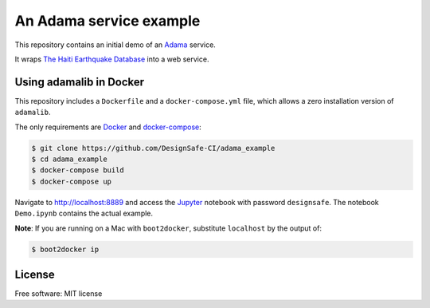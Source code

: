 ==========================
 An Adama service example
==========================


This repository contains an initial demo of an Adama_ service.

It wraps `The Haiti Earthquake Database`_ into a web service.


.. _The Haiti Earthquake Database: https://nees.org/dataview/spreadsheet/haiti


Using adamalib in Docker
========================

This repository includes a ``Dockerfile`` and a ``docker-compose.yml``
file, which allows a zero installation version of ``adamalib``.

The only requirements are Docker_ and `docker-compose`_:

.. code-block:: bash

   $ git clone https://github.com/DesignSafe-CI/adama_example
   $ cd adama_example
   $ docker-compose build
   $ docker-compose up

Navigate to http://localhost:8889 and access the Jupyter_ notebook
with password ``designsafe``.  The notebook ``Demo.ipynb`` contains the
actual example.

**Note**: If you are running on a Mac with ``boot2docker``, substitute
``localhost`` by the output of:

.. code-block:: bash

   $ boot2docker ip


License
=======

Free software: MIT license

.. _Adama: https://github.com/Arabidopsis-Information-Portal/adama
.. _Docker: https://docs.docker.com/installation/#installation
.. _docker-compose: https://docs.docker.com/compose/install/
.. _Jupyter: http://ipython.org/
